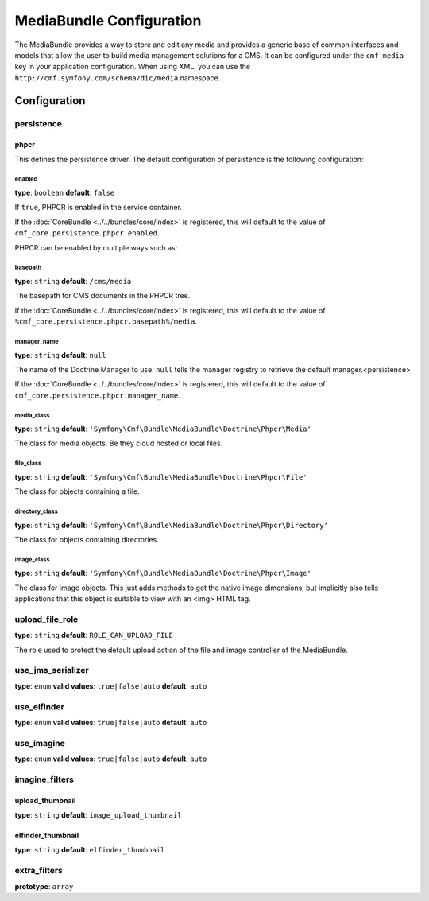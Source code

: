 MediaBundle Configuration
=========================

The MediaBundle provides a way to store and edit any media and provides a
generic base of common interfaces and models that allow the user to build media
management solutions for a CMS. It can be configured under the ``cmf_media``
key in your application configuration. When using XML, you can use the
``http://cmf.symfony.com/schema/dic/media`` namespace.

Configuration
-------------

.. _config-media-persistence:

persistence
~~~~~~~~~~~

phpcr
.....

This defines the persistence driver. The default configuration of persistence
is the following configuration:

.. configuration-block::

    .. code-block:: yaml

        cmf_simple_cms:
            persistence:
                phpcr:
                    enabled:         false
                    manager_name:    ~
                    media_basepath:  /cms/media
                    media_class:     Symfony\Cmf\Bundle\MediaBundle\Doctrine\Phpcr\Media
                    file_class:      Symfony\Cmf\Bundle\MediaBundle\Doctrine\Phpcr\File
                    directory_class: Symfony\Cmf\Bundle\MediaBundle\Doctrine\Phpcr\Directory
                    image_class:     Symfony\Cmf\Bundle\MediaBundle\Doctrine\Phpcr\Image

    .. code-block:: xml

        <?xml version="1.0" charset="UTF-8" ?>
        <container xmlns="http://symfony.com/schema/dic/services">

            <config xmlns="http://cmf.symfony.com/schema/dic/media">
                <persistence>
                    <phpcr
                        enabled="false"
                        manager-name="null"
                        media-basepath="/cms/media"
                        media-class="Symfony\Cmf\Bundle\MediaBundle\Doctrine\Phpcr\Media"
                        file-class="Symfony\Cmf\Bundle\MediaBundle\Doctrine\Phpcr\File"
                        directory-class="Symfony\Cmf\Bundle\MediaBundle\Doctrine\Phpcr\Directory"
                        image-class="Symfony\Cmf\Bundle\MediaBundle\Doctrine\Phpcr\Image"
                    />
                </persistence>
            </config>

        </container>

    .. code-block:: php

        $container->loadFromExtension('cmf_media', array(
            'persistence' => array(
                'phpcr' => array(
                    'enabled'         => false,
                    'manager_name'    => null,
                    'media_basepath'  => '/cms/media',
                    'media_class'     => 'Symfony\Cmf\Bundle\MediaBundle\Doctrine\Phpcr\Media',
                    'file_class'      => 'Symfony\Cmf\Bundle\MediaBundle\Doctrine\Phpcr\File',
                    'directory_class' => 'Symfony\Cmf\Bundle\MediaBundle\Doctrine\Phpcr\Directory',
                    'image_class'     => 'Symfony\Cmf\Bundle\MediaBundle\Doctrine\Phpcr\Image',
                ),
            ),
        ));


enabled
"""""""

**type**: ``boolean`` **default**: ``false``

If ``true``, PHPCR is enabled in the service container.

If the :doc:`CoreBundle <../../bundles/core/index>` is registered, this will default to
the value of ``cmf_core.persistence.phpcr.enabled``.

PHPCR can be enabled by multiple ways such as:

.. configuration-block::

    .. code-block:: yaml

        phpcr: ~ # use default configuration
        # or
        phpcr: true # straight way
        # or
        phpcr:
            manager_name: ... # or any other option under 'phpcr'

    .. code-block:: xml

        <persistence>
            <!-- use default configuration -->
            <phpcr />

            <!-- or setting it the straight way -->
            <phpcr>true</phpcr>

            <!-- or setting an option under 'phpcr' -->
            <phpcr manager-name="..." />
        </persistence>

    .. code-block:: php

        $container->loadFromExtension('cmf_simple_cms', array(
            // ...
            'persistence' => array(
                'phpcr' => null, // use default configuration
                // or
                'phpcr' => true, // straight way
                // or
                'phpcr' => array(
                    'manager_name' => '...', // or any other option under 'phpcr'
                ),
            ),
        ));

basepath
""""""""

**type**: ``string`` **default**: ``/cms/media``

The basepath for CMS documents in the PHPCR tree.

If the :doc:`CoreBundle <../../bundles/core/index>` is registered, this will default to
the value of ``%cmf_core.persistence.phpcr.basepath%/media``.

manager_name
""""""""""""

**type**: ``string`` **default**: ``null``

The name of the Doctrine Manager to use. ``null`` tells the manager registry to
retrieve the default manager.<persistence>

If the :doc:`CoreBundle <../../bundles/core/index>` is registered, this will default to
the value of ``cmf_core.persistence.phpcr.manager_name``.

media_class
"""""""""""

**type**: ``string`` **default**: ``'Symfony\Cmf\Bundle\MediaBundle\Doctrine\Phpcr\Media'``

The class for media objects. Be they cloud hosted or local files.

file_class
""""""""""

**type**: ``string`` **default**: ``'Symfony\Cmf\Bundle\MediaBundle\Doctrine\Phpcr\File'``

The class for objects containing a file.

directory_class
"""""""""""""""

**type**: ``string`` **default**: ``'Symfony\Cmf\Bundle\MediaBundle\Doctrine\Phpcr\Directory'``

The class for objects containing directories.

image_class
"""""""""""

**type**: ``string`` **default**: ``'Symfony\Cmf\Bundle\MediaBundle\Doctrine\Phpcr\Image'``

The class for image objects. This just adds methods to get the native image
dimensions, but implicitly also tells applications that this object is suitable
to view with an <img> HTML tag.

upload_file_role
~~~~~~~~~~~~~~~~

**type**: ``string`` **default**: ``ROLE_CAN_UPLOAD_FILE``

The role used to protect the default upload action of the file and image
controller of the MediaBundle.

use_jms_serializer
~~~~~~~~~~~~~~~~~~

**type**: ``enum`` **valid values**: ``true|false|auto`` **default**: ``auto``

use_elfinder
~~~~~~~~~~~~

**type**: ``enum`` **valid values**: ``true|false|auto`` **default**: ``auto``

use_imagine
~~~~~~~~~~~

**type**: ``enum`` **valid values**: ``true|false|auto`` **default**: ``auto``

imagine_filters
~~~~~~~~~~~~~~~

.. configuration-block::

    .. code-block:: yaml

        cmf_media:
            imagine_filters:
                upload_thumbnail:   image_upload_thumbnail
                elfinder_thumbnail: elfinder_thumbnail

    .. code-block:: xml

        <config xmlns="http://cmf.symfony.com/schema/dic/media">
            <imagine-filter
                upload_thumbnail="image_upload_thumbnail"
                elfinder_thumbnail="elfinder_thumbnail"
            />
        </config>

    .. code-block:: php

        $container->loadFromExtension('cmf_media', array(
            'imagine_filters'     => array(
                'upload_thumbnail'   => 'image_upload_thumbnail',
                'elfinder_thumbnail' => 'elfinder_thumbnail',
            ),
        ));

upload_thumbnail
................

**type**: ``string`` **default**: ``image_upload_thumbnail``

elfinder_thumbnail
..................

**type**: ``string`` **default**: ``elfinder_thumbnail``

extra_filters
~~~~~~~~~~~~~

**prototype**: ``array``

.. configuration-block::

    .. code-block:: yaml

        cmf_media:
            extra_filters:
                - imagine_filter_name1
                - imagine_filter_name2

    .. code-block:: xml

        <config xmlns="http://cmf.symfony.com/schema/dic/media">
            <extra-filter>imagine_filter_name1</extra-filter>
            <extra-filter>imagine_filter_name2</extra-filter>
        </config>

    .. code-block:: php

        $container->loadFromExtension('cmf_media', array(
            'extra_filters'      => array(
                'imagine_filter_name1',
                'imagine_filter_name2',
            ),
        ));
